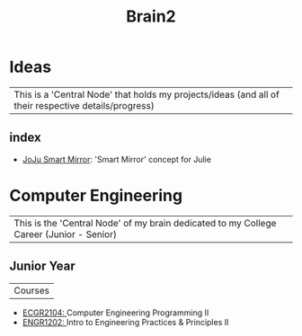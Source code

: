 :PROPERTIES:
:ID:       d6580275-9097-4f90-9edb-fc7b6a1382ce
:END:
#+title: Brain2

* Ideas
:PROPERTIES:
:ID:       839106ac-a477-47f9-9745-13b5d7b8176c
:END:

| This is a 'Central Node' that holds my projects/ideas (and all of their respective details/progress) |

** index
+ [[id:e8b80fcc-eec3-40d7-9256-fe010c5be85e][JoJu Smart Mirror]]: 'Smart Mirror' concept for Julie




* Computer Engineering
:PROPERTIES:
:ID:       8cabc425-76ae-43ec-b022-2af6bf6f3f6f
:END:

| This is the 'Central Node' of my brain dedicated to my College Career (Junior - Senior) |

** Junior Year
:PROPERTIES:
:ID:       b88a938f-9c19-4f3d-9897-1f9c1ead0ddf
:END:

| Courses |
+ [[id:4680fbae-ac2d-4a0d-af6e-1085076535e9][ECGR2104: ]]Computer Engineering Programming II
+ [[id:f2560c46-c41a-426b-8f2f-8af2f76ff43d][ENGR1202: ]]Intro to Engineering Practices & Principles II
